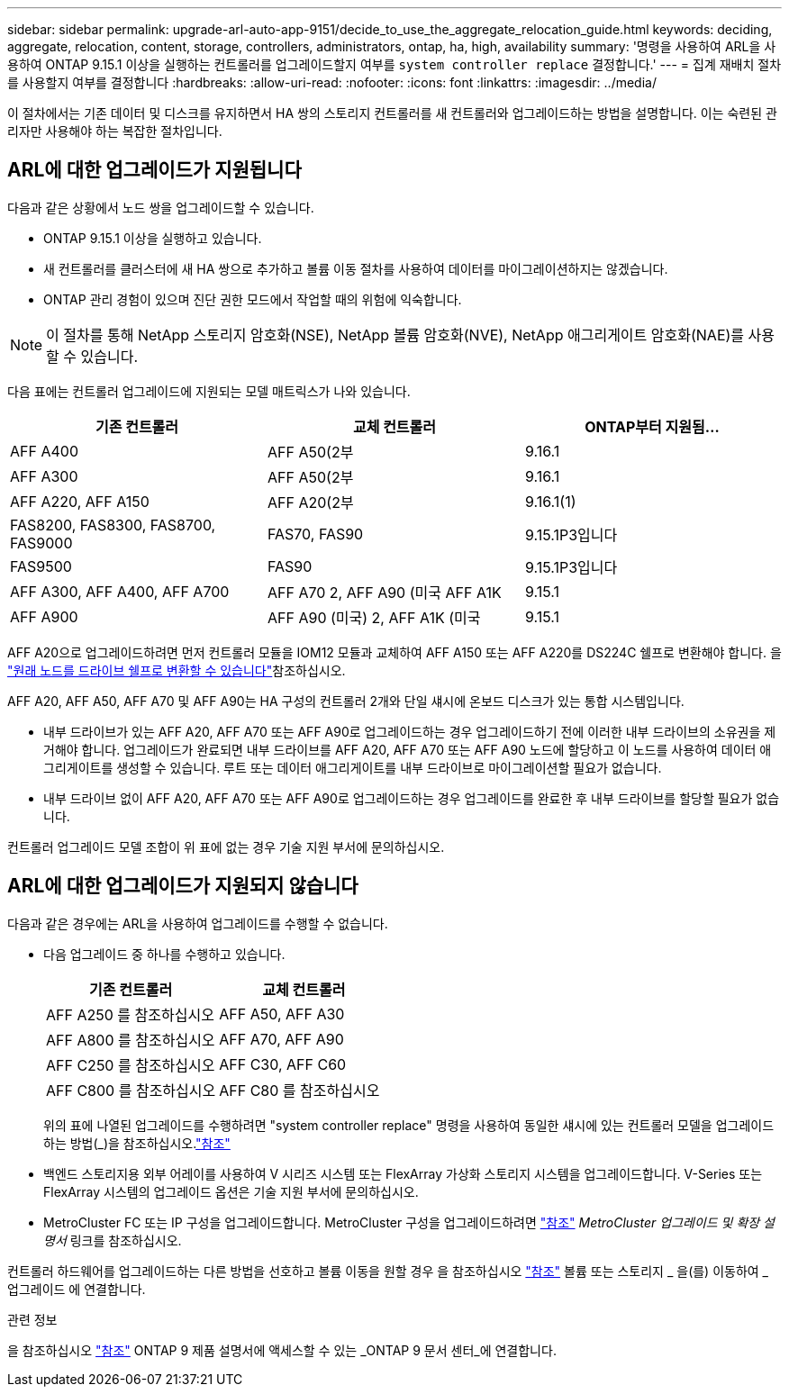 ---
sidebar: sidebar 
permalink: upgrade-arl-auto-app-9151/decide_to_use_the_aggregate_relocation_guide.html 
keywords: deciding, aggregate, relocation, content, storage, controllers, administrators, ontap, ha, high, availability 
summary: '명령을 사용하여 ARL을 사용하여 ONTAP 9.15.1 이상을 실행하는 컨트롤러를 업그레이드할지 여부를 `system controller replace` 결정합니다.' 
---
= 집계 재배치 절차를 사용할지 여부를 결정합니다
:hardbreaks:
:allow-uri-read: 
:nofooter: 
:icons: font
:linkattrs: 
:imagesdir: ../media/


[role="lead"]
이 절차에서는 기존 데이터 및 디스크를 유지하면서 HA 쌍의 스토리지 컨트롤러를 새 컨트롤러와 업그레이드하는 방법을 설명합니다. 이는 숙련된 관리자만 사용해야 하는 복잡한 절차입니다.



== ARL에 대한 업그레이드가 지원됩니다

다음과 같은 상황에서 노드 쌍을 업그레이드할 수 있습니다.

* ONTAP 9.15.1 이상을 실행하고 있습니다.
* 새 컨트롤러를 클러스터에 새 HA 쌍으로 추가하고 볼륨 이동 절차를 사용하여 데이터를 마이그레이션하지는 않겠습니다.
* ONTAP 관리 경험이 있으며 진단 권한 모드에서 작업할 때의 위험에 익숙합니다.



NOTE: 이 절차를 통해 NetApp 스토리지 암호화(NSE), NetApp 볼륨 암호화(NVE), NetApp 애그리게이트 암호화(NAE)를 사용할 수 있습니다.

[[sys_commands_9151_supported_systems]] 다음 표에는 컨트롤러 업그레이드에 지원되는 모델 매트릭스가 나와 있습니다.

|===
| 기존 컨트롤러 | 교체 컨트롤러 | ONTAP부터 지원됨... 


| AFF A400 | AFF A50(2부 | 9.16.1 


| AFF A300 | AFF A50(2부 | 9.16.1 


| AFF A220, AFF A150 | AFF A20(2부 | 9.16.1(1) 


| FAS8200, FAS8300, FAS8700, FAS9000 | FAS70, FAS90 | 9.15.1P3입니다 


| FAS9500 | FAS90 | 9.15.1P3입니다 


| AFF A300, AFF A400, AFF A700 | AFF A70 2, AFF A90 (미국 AFF A1K | 9.15.1 


| AFF A900 | AFF A90 (미국) 2, AFF A1K (미국 | 9.15.1 
|===
AFF A20으로 업그레이드하려면 먼저 컨트롤러 모듈을 IOM12 모듈과 교체하여 AFF A150 또는 AFF A220를 DS224C 쉘프로 변환해야 합니다. 을 link:../upgrade/upgrade-convert-node-to-shelf.html["원래 노드를 드라이브 쉘프로 변환할 수 있습니다"]참조하십시오.

AFF A20, AFF A50, AFF A70 및 AFF A90는 HA 구성의 컨트롤러 2개와 단일 섀시에 온보드 디스크가 있는 통합 시스템입니다.

* 내부 드라이브가 있는 AFF A20, AFF A70 또는 AFF A90로 업그레이드하는 경우 업그레이드하기 전에 이러한 내부 드라이브의 소유권을 제거해야 합니다. 업그레이드가 완료되면 내부 드라이브를 AFF A20, AFF A70 또는 AFF A90 노드에 할당하고 이 노드를 사용하여 데이터 애그리게이트를 생성할 수 있습니다. 루트 또는 데이터 애그리게이트를 내부 드라이브로 마이그레이션할 필요가 없습니다.
* 내부 드라이브 없이 AFF A20, AFF A70 또는 AFF A90로 업그레이드하는 경우 업그레이드를 완료한 후 내부 드라이브를 할당할 필요가 없습니다.


컨트롤러 업그레이드 모델 조합이 위 표에 없는 경우 기술 지원 부서에 문의하십시오.



== ARL에 대한 업그레이드가 지원되지 않습니다

다음과 같은 경우에는 ARL을 사용하여 업그레이드를 수행할 수 없습니다.

* 다음 업그레이드 중 하나를 수행하고 있습니다.
+
|===
| 기존 컨트롤러 | 교체 컨트롤러 


| AFF A250 를 참조하십시오 | AFF A50, AFF A30 


| AFF A800 를 참조하십시오 | AFF A70, AFF A90 


| AFF C250 를 참조하십시오 | AFF C30, AFF C60 


| AFF C800 를 참조하십시오 | AFF C80 를 참조하십시오 
|===
+
위의 표에 나열된 업그레이드를 수행하려면 "system controller replace" 명령을 사용하여 동일한 섀시에 있는 컨트롤러 모델을 업그레이드하는 방법(_)을 참조하십시오.link:other_references.html["참조"]

* 백엔드 스토리지용 외부 어레이를 사용하여 V 시리즈 시스템 또는 FlexArray 가상화 스토리지 시스템을 업그레이드합니다. V-Series 또는 FlexArray 시스템의 업그레이드 옵션은 기술 지원 부서에 문의하십시오.
* MetroCluster FC 또는 IP 구성을 업그레이드합니다. MetroCluster 구성을 업그레이드하려면 link:other_references.html["참조"] _MetroCluster 업그레이드 및 확장 설명서_ 링크를 참조하십시오.


컨트롤러 하드웨어를 업그레이드하는 다른 방법을 선호하고 볼륨 이동을 원할 경우 을 참조하십시오 link:other_references.html["참조"] 볼륨 또는 스토리지 _ 을(를) 이동하여 _ 업그레이드 에 연결합니다.

.관련 정보
을 참조하십시오 link:other_references.html["참조"] ONTAP 9 제품 설명서에 액세스할 수 있는 _ONTAP 9 문서 센터_에 연결합니다.
